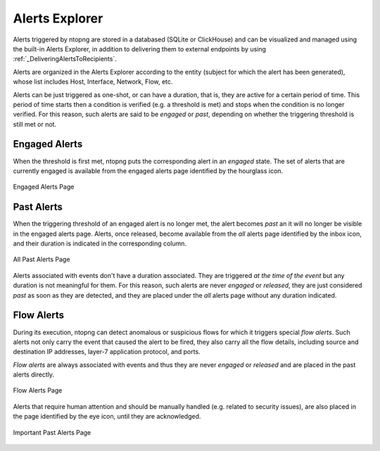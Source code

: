 .. _AlertsExplorer:

Alerts Explorer
===============

Alerts triggered by ntopng are stored in a databased (SQLite or ClickHouse) and can be visualized 
and managed using the built-in Alerts Explorer, in addition to delivering them to external endpoints
by using :ref:`_DeliveringAlertsToRecipients`.

Alerts are organized in the Alerts Explorer according to the entity (subject for which the alert has 
been generated), whose list includes Host, Interface, Network, Flow, etc.

Alerts can be just triggered as one-shot, or can have a duration, that is, they are active for a 
certain period of time. This period of time starts then a condition is verified (e.g. a threshold is met)
and stops when the condition is no longer verified. For this reason, such alerts are said to be *engaged*
or *past*, depending on whether the triggering threshold is still met or not.

.. _Engaged Alerts:

Engaged Alerts
--------------

When the threshold is first met, ntopng puts the corresponding alert in an *engaged* state. The set of alerts that are currently engaged is available from the engaged alerts page identified by the hourglass icon.

.. figure:: ../img/basic_concepts_alerts_engaged_alerts.png
  :align: center
  :alt: Engaged Alerts Page

  Engaged Alerts Page

.. _PastAlerts:

Past Alerts
-----------

When the triggering threshold of an engaged alert is no longer met, the alert becomes *past* an it will no longer be visible in the engaged alerts page. Alerts, once released, become available from the *all* alerts page identified by the inbox icon, and their duration is indicated in the corresponding column. 

.. figure:: ../img/basic_concepts_alerts_past_alerts.png
  :align: center
  :alt: All Past Alerts Page

  All Past Alerts Page

Alerts associated with events don't have a duration associated. They are triggered *at the time of the event* but any duration is not meaningful for them. For this reason, such alerts are never *engaged*  or *released*, they are just considered *past* as soon as they are detected, and they are placed under the *all* alerts page without any duration indicated.

.. _FlowAlerts:

Flow Alerts
-----------

During its execution, ntopng can detect anomalous or suspicious flows for which it triggers special *flow alerts*. Such alerts not only carry the event that caused the alert to be fired, they also carry all the flow details, including source and destination IP addresses, layer-7 application protocol, and ports.

*Flow alerts* are always associated with events and thus they are never *engaged*  or *released* and are placed in the past alerts directly. 

.. figure:: ../img/basic_concepts_alerts_flow_alerts.png
  :align: center
  :alt: Flow Alerts Page

  Flow Alerts Page

Alerts that require human attention and should be manually handled (e.g. related to security issues), are also placed in the page identified by the eye icon, until they are acknowledged.

.. figure:: ../img/basic_concepts_alerts_important_alerts.png
  :align: center
  :alt: Important Past Alerts Page

  Important Past Alerts Page

